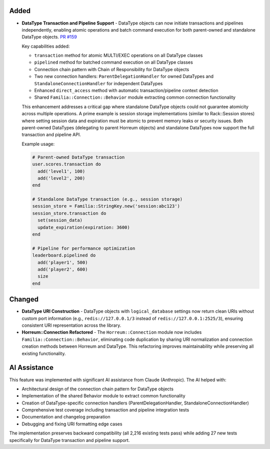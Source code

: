 .. Added
.. -----
.. New features and capabilities that have been added.

.. Changed
.. -------
.. Changes to existing functionality.

.. Deprecated
.. ----------
.. Soon-to-be removed features.

.. Removed
.. -------
.. Now removed features.

.. Fixed
.. -----
.. Bug fixes.

.. Security
.. --------
.. Security-related improvements.

Added
-----

-  **DataType Transaction and Pipeline Support** - DataType objects can now initiate transactions and pipelines independently, enabling atomic operations and batch command execution for both parent-owned and standalone DataType objects. `PR #159 <https://github.com/familia/familia/pull/159>`_

   Key capabilities added:

   * ``transaction`` method for atomic MULTI/EXEC operations on all DataType classes
   * ``pipelined`` method for batched command execution on all DataType classes
   * Connection chain pattern with Chain of Responsibility for DataType objects
   * Two new connection handlers: ``ParentDelegationHandler`` for owned DataTypes and ``StandaloneConnectionHandler`` for independent DataTypes
   * Enhanced ``direct_access`` method with automatic transaction/pipeline context detection
   * Shared ``Familia::Connection::Behavior`` module extracting common connection functionality

   This enhancement addresses a critical gap where standalone DataType objects could not guarantee atomicity across multiple operations. A prime example is session storage implementations (similar to Rack::Session stores) where setting session data and expiration must be atomic to prevent memory leaks or security issues. Both parent-owned DataTypes (delegating to parent Horreum objects) and standalone DataTypes now support the full transaction and pipeline API.

   Example usage:

   .. code-block:: ruby

      # Parent-owned DataType transaction
      user.scores.transaction do
        add('level1', 100)
        add('level2', 200)
      end

      # Standalone DataType transaction (e.g., session storage)
      session_store = Familia::StringKey.new('session:abc123')
      session_store.transaction do
        set(session_data)
        update_expiration(expiration: 3600)
      end

      # Pipeline for performance optimization
      leaderboard.pipelined do
        add('player1', 500)
        add('player2', 600)
        size
      end

Changed
-------

-  **DataType URI Construction** - DataType objects with ``logical_database`` settings now return clean URIs without custom port information (e.g., ``redis://127.0.0.1/3`` instead of ``redis://127.0.0.1:2525/3``), ensuring consistent URI representation across the library.

-  **Horreum::Connection Refactored** - The ``Horreum::Connection`` module now includes ``Familia::Connection::Behavior``, eliminating code duplication by sharing URI normalization and connection creation methods between Horreum and DataType. This refactoring improves maintainability while preserving all existing functionality.

AI Assistance
-------------

This feature was implemented with significant AI assistance from Claude (Anthropic). The AI helped with:

* Architectural design of the connection chain pattern for DataType objects
* Implementation of the shared Behavior module to extract common functionality
* Creation of DataType-specific connection handlers (ParentDelegationHandler, StandaloneConnectionHandler)
* Comprehensive test coverage including transaction and pipeline integration tests
* Documentation and changelog preparation
* Debugging and fixing URI formatting edge cases

The implementation preserves backward compatibility (all 2,216 existing tests pass) while adding 27 new tests specifically for DataType transaction and pipeline support.
